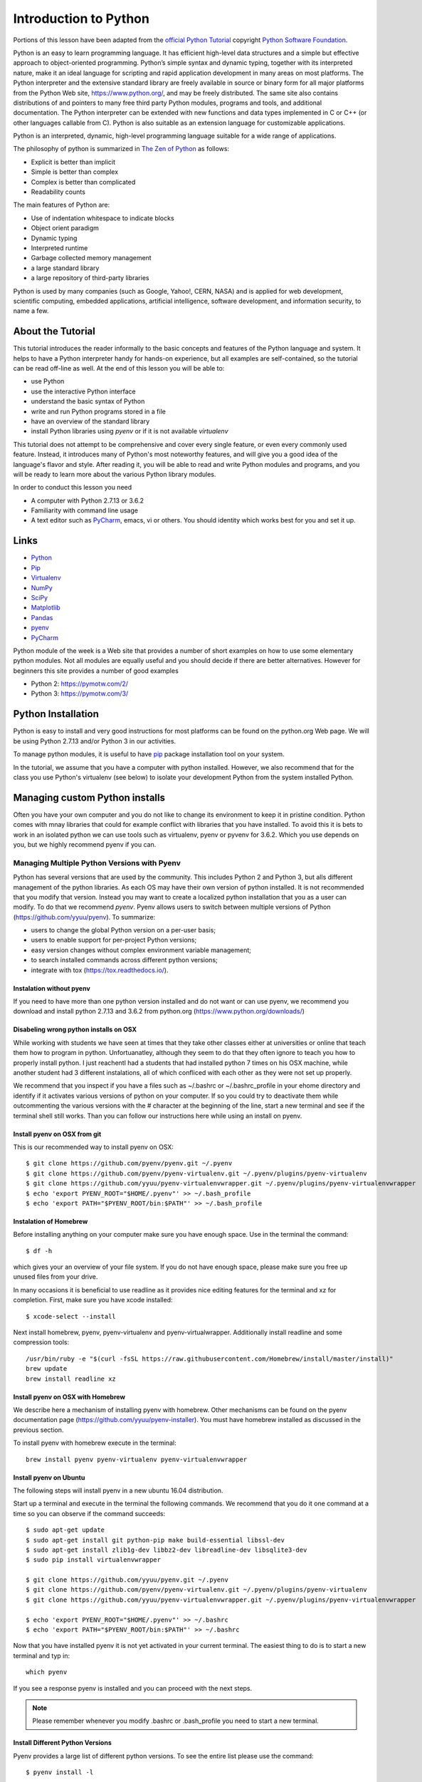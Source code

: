 
.. _python_intro:

Introduction to Python
======================


Portions of this lesson have been adapted from the `official Python
Tutorial`_ copyright `Python Software Foundation`_.

.. _official Python Tutorial: https://docs.python.org/2/tutorial/
.. _Python Software Foundation: http://www.python.org/

   
Python is an easy to learn programming language. It has efficient
high-level data structures and a simple but effective approach to
object-oriented programming. Python’s simple syntax and dynamic
typing, together with its interpreted nature, make it an ideal
language for scripting and rapid application development in many areas
on most platforms. The Python interpreter and the extensive standard
library are freely available in source or binary form for all major
platforms from the Python Web site, https://www.python.org/, and may
be freely distributed. The same site also contains distributions of
and pointers to many free third party Python modules, programs and
tools, and additional documentation. The Python interpreter can be
extended with new functions and data types implemented in C or C++ (or
other languages callable from C). Python is also suitable as an
extension language for customizable applications.

Python is an interpreted, dynamic, high-level programming language
suitable for a wide range of applications.


The philosophy of python is summarized in `The Zen of Python`_
as follows:

* Explicit is better than implicit
* Simple is better than complex
* Complex is better than complicated
* Readability counts

The main features of Python are:

* Use of indentation whitespace to indicate blocks
* Object orient paradigm
* Dynamic typing
* Interpreted runtime
* Garbage collected memory management
* a large standard library
* a large repository of third-party libraries

Python is used by many companies (such as Google, Yahoo!, CERN, NASA)
and is applied for web development, scientific computing, embedded
applications, artificial intelligence, software development, and
information security, to name a few.

About the Tutorial
------------------

This tutorial introduces the reader informally to the basic concepts
and features of the Python language and system. It helps to have a
Python interpreter handy for hands-on experience, but all examples are
self-contained, so the tutorial can be read off-line as well. At the
end of this lesson you will be able to:

- use Python
- use the interactive Python interface
- understand the basic syntax of Python
- write and run Python programs stored in a file
- have an overview of the standard library
- install Python libraries using `pyenv` or if it is not available `virtualenv`

This tutorial does not attempt to be comprehensive and cover every
single feature, or even every commonly used feature. Instead, it
introduces many of Python's most noteworthy features, and will give
you a good idea of the language's flavor and style. After reading it,
you will be able to read and write Python modules and programs, and
you will be ready to learn more about the various Python library
modules.

.. _The Zen of Python: https://www.python.org/dev/peps/pep-0020/

In order to conduct this lesson you need

* A computer with Python 2.7.13 or 3.6.2
* Familiarity with command line usage
* A text editor such as `PyCharm
  <https://www.jetbrains.com/pycharm/>`_, emacs, vi or others. You
  should identity which works best for you and set it up.

Links
-----

* `Python <https://www.python.org/>`_
* `Pip <https://pip.pypa.io/en/stable/>`_
* `Virtualenv <https://virtualenv.pypa.io/en/stable/>`_
* `NumPy <http://www.numpy.org/>`_
* `SciPy <https://scipy.org/>`_
* `Matplotlib <http://matplotlib.org/>`_
* `Pandas <http://pandas.pydata.org/>`_
* `pyenv <https://github.com/pyenv/pyenv>`_
* `PyCharm <https://github.com/pyenv/pyenv>`_

Python module of the week is a Web site that provides a number of
short examples on how to use some elementary python modules. Not all
modules are equally useful and you should decide if there are better
alternatives. However for beginners this site provides a number of
good examples

* Python 2: https://pymotw.com/2/
* Python 3: https://pymotw.com/3/



Python Installation
-------------------

Python is easy to install and very good instructions for most
platforms can be found on the python.org Web page. We will be using
Python 2.7.13 and/or Python 3 in our activities.

To manage python modules, it is useful to have `pip
<https://pypi.python.org/pypi/pip>`_ package installation tool on your
system.

In the tutorial, we assume that you have a computer with python
installed.  However, we also recommend that for the class you use
Python's virtualenv (see below) to isolate your development Python
from the system installed Python.


Managing custom Python installs
-------------------------------


Often you have your own computer and you do not like to change its
environment to keep it in pristine condition. Python comes with mnay
libraries that could for example conflict with libraries that you have
installed. To avoid this it is bets to work in an isolated python we
can use tools such as virtualenv, pyenv or pyvenv for 3.6.2. Which you
use depends on you, but we highly recommend pyenv if you can.

.. _section_pyenv:

Managing Multiple Python Versions with Pyenv
^^^^^^^^^^^^^^^^^^^^^^^^^^^^^^^^^^^^^^^^^^^^

Python has several versions that are used by the community. This
includes Python 2 and Python 3, but alls different management of the
python libraries. As each OS may have their own version of python
installed. It is not recommended that you modify that version. Instead
you may want to create a localized python installation that you as a
user can modify. To do that we recommend *pyenv*. Pyenv allows users
to switch between multiple versions of Python
(https://github.com/yyuu/pyenv). To summarize:

* users to  change the global Python version on a per-user basis;
* users to enable support for per-project Python versions;
* easy version changes without complex environment variable
  management;
* to search installed commands across different python versions;
* integrate with tox (https://tox.readthedocs.io/).

Instalation without pyenv
"""""""""""""""""""""""""
If you need to have more than one python version
installed and do not want or can use pyenv, we recommend you download and install python 2.7.13
and 3.6.2 from python.org (https://www.python.org/downloads/)

Disabeling wrong python installs on OSX
"""""""""""""""""""""""""""""""""""""""

While working with students we have seen at times that they take other
classes either at universities or online that teach them how to
program in python. Unfortuanatley, although they seem to do that they
often ignore to teach you how to properly install python. I just
reachentl had a students that had installed python 7 times on his OSX
machine, while another student had 3 different instalations, all of
which confliced with each other as they were not set up properly.

We recommend that you inspect if you have a files such as ~/.bashrc or
~/.bashrc_profile in your ehome directory and identify if it activates
various versions of python on your computer. If so you could try to
deactivate them while outcommenting the various versions with the #
character at the beginning of the line, start a new terminal and see
if the terminal shell still works. Than you can follow our
instructions here while using an install on pyenv.

Install pyenv on OSX from git 
""""""""""""""""""""""""""""""

This is our recommended way to install pyenv on OSX::

  $ git clone https://github.com/pyenv/pyenv.git ~/.pyenv
  $ git clone https://github.com/pyenv/pyenv-virtualenv.git ~/.pyenv/plugins/pyenv-virtualenv
  $ git clone https://github.com/yyuu/pyenv-virtualenvwrapper.git ~/.pyenv/plugins/pyenv-virtualenvwrapper
  $ echo 'export PYENV_ROOT="$HOME/.pyenv"' >> ~/.bash_profile
  $ echo 'export PATH="$PYENV_ROOT/bin:$PATH"' >> ~/.bash_profile


Instalation of Homebrew
"""""""""""""""""""""""

Before installing anything on your computer make sure you have enough
space. Use in the terminal the command::

  $ df -h

which gives your an overview of your file system. If you do not have
enough space, please make sure you free up unused files from your drive.

In many occasions it is beneficial to use readline as it provides nice
editing features for the terminal and xz for completion. First, make
sure you have xcode installed::
  
   $ xcode-select --install

Next install homebrew, pyenv, pyenv-virtualenv and
pyenv-virtualwrapper. Additionally install readline and
some compression tools::

   /usr/bin/ruby -e "$(curl -fsSL https://raw.githubusercontent.com/Homebrew/install/master/install)"
   brew update
   brew install readline xz

Install pyenv on OSX with Homebrew
""""""""""""""""""""""""""""""""""

We describe here a mechanism of installing pyenv with homebrew. Other
mechanisms can be found on the pyenv documentation page
(https://github.com/yyuu/pyenv-installer).
You must have homebrew installed as discussed in the previous section.

To install pyenv with homebrew execute in the terminal::

  brew install pyenv pyenv-virtualenv pyenv-virtualenvwrapper

   
Install pyenv on Ubuntu
"""""""""""""""""""""""

The following steps will install pyenv in a new ubuntu 16.04
distribution.

Start up a terminal and execute in the terminal the following
commands. We recommend that you do it one command at a time so you can
observe if the command succeeds::

   $ sudo apt-get update
   $ sudo apt-get install git python-pip make build-essential libssl-dev
   $ sudo apt-get install zlib1g-dev libbz2-dev libreadline-dev libsqlite3-dev
   $ sudo pip install virtualenvwrapper

   $ git clone https://github.com/yyuu/pyenv.git ~/.pyenv
   $ git clone https://github.com/pyenv/pyenv-virtualenv.git ~/.pyenv/plugins/pyenv-virtualenv   
   $ git clone https://github.com/yyuu/pyenv-virtualenvwrapper.git ~/.pyenv/plugins/pyenv-virtualenvwrapper

   $ echo 'export PYENV_ROOT="$HOME/.pyenv"' >> ~/.bashrc
   $ echo 'export PATH="$PYENV_ROOT/bin:$PATH"' >> ~/.bashrc

Now that you have installed pyenv it is not yet activated in your
current terminal. The easiest thing to do is to start a new terminal
and typ in::

  which pyenv

If you see a response pyenv is installed and you can proceed with the
next steps.

.. note:: Please remember whenever you modify .bashrc or
          .bash_profile you need to start a new terminal.
   
Install Different Python Versions
"""""""""""""""""""""""""""""""""

Pyenv provides a large list of different python versions. To see the
entire list please use the command::

   $ pyenv install -l

However, for us we only need to worry about python 2.7.13 and python
3.6.2 (once 3.6.2 becomes available we will use that).
You can now install different versions of python into your local
environment with the following commands::

   $ pyenv install 2.7.13
   $ pyenv install 3.6.2

You can set the global python default version with::

   $ pyenv global 2.7.13

Type the following to determine which version you activated::

   $ pyenv version

Type the following to determine which versions you have available::

   $ pyenv versions

Associate a specific environment name with a certain python version,
use the following commands::
  
   $ pyenv virtualenv 2.7.13 ENV2
   $ pyenv virtualenv 3.6.2 ENV3

In the example above, `ENV2` would represent python 2.7.13 while `ENV3`
would represent python 3.6.2. Often it is easier to type the alias rather 
than the explicit version.
   
Set up the Shell
""""""""""""""""

To make all work smoothly from your terminal, you can 
include the following in your .bashrc files::

   export PYENV_VIRTUALENV_DISABLE_PROMPT=1
   eval "$(pyenv init -)"
   eval "$(pyenv virtualenv-init -)"

   __pyenv_version_ps1() {
     local ret=$?;
     output=$(pyenv version-name)
     if [[ ! -z $output ]]; then
       echo -n "($output)"
     fi
     return $ret;
   }

   PS1="\$(__pyenv_version_ps1) ${PS1}"

We recommend that you do this towards the end of your file.   
   
Switching Environments
""""""""""""""""""""""

After setting up the different environments, switching between them is
now easy.  Simply use the following commands::

  
  (2.7.13) $ pyenv activate ENV2
  (ENV2) $ pyenv activate ENV3
  (ENV3) $ pyenv activate ENV2
  (ENV2) $ pyenv deactivate ENV2
  (2.7.13) $ 

To make it even easier, you can add the following lines to your
`.bash_profile` file::

  alias ENV2="pyenv activate ENV2"
  alias ENV3="pyenv activate ENV3"

If you start a new terminal, you can switch between the different
versions of python simply by typing::

  $ ENV2
  $ ENV3


Instalation without pyenv
-------------------------

If you need to have more than one python version installed and do not
want or can use pyenv, we recommend you download and install python
2.7.13 and 3.6.2 from python.org (https://www.python.org/downloads/)

Make sure pip is up to date
^^^^^^^^^^^^^^^^^^^^^^^^^^^

As you will want to install other packages, make sure pip is up to
date::

   pip install pip -U


pyenv  virtualenv anaconda3-4.3.1 ANA3
pyenv activate ANA3

Anaconda and Miniconda
----------------------

.. warning:: We do not recommend that you use anaconda or miniconda as it may
	     interfere with your default python interpreters and
	     setup.

Please note that beginners to pyton should always use anaconda or
miniconda only afterthey have installed pyenv and use it. For this
class neither anaconda nor miniconda is required. In fact we do not
recommend it. We keep this section as we know that other classes at IU
may use anaconda. We are not aware if these classes teach you the
right way to install it, with *pyenv*.


Miniconda
^^^^^^^^^

.. warning:: This section about miniconda is experimental and has not
             been tested. We are looking for contributors that help
             completing it. If you use anaconda or miniconda we
             recommend to manage it via pyenv.

To install mini conda you can use the following commands::

   $ mkdir ana
   $ cd ana
   $ pyenv install miniconda3-latest
   $ pyenv local miniconda3-latest
   $ pyenv activate miniconda3-latest
   $ conda create -n ana anaconda

To activate use::
  
   $ source activate ana

To deactivate use::

  $ source deactivate

To install cloudmesh cmd5 please use:: 

  $ pip install cloudmesh.cmd5
  $ pip install cloudmesh.sys

  
Anaconda
^^^^^^^^

.. warning:: This section about anaconda is experimental and has not
             been tested. We are looking for contributors that help
             completing it.


You can add anaconda to your pyenv with the following commands::

  pyenv install anaconda3-4.3.1

To switch more easily we recommend that you use the following in your
`.bash_profile` file::

  alias ANA="pyenv activate anaconda3-4.3.1"

Once you have done this you can easily switch to anaconda with the
command::

  $ ANA
  
Terminology in annaconda could lead to confusion. Thus we like to
point out that the version number of anaconda is unrelated to the
python version. Furthermore, anaconda uses the term root not for the
root user, but for the originating directory in which the anaconda
program is installed.

In case you like to build your own conda packages at a later time we
recommend that you install the `conda-build` package::

  $ conda install conda-build


When executing::

   pyenv versions

you will see after the install completed the anaconda versions installed::
   
   pyenv versions
   system
   2.7.13
   2.7.13/envs/ENV2
   3.6.2
   3.6.2/envs/ENV3
   ENV2 
   ENV3
   * anaconda3-4.3.1 (set by PYENV_VERSION environment variable)


Let us now create virtualenv for anaconda::

   $ pyenv virtualenv anaconda3-4.3.1 ANA

To activate it you can now use::

  $ pyenv ANA

However, anaconda may modify your .bashrc or .bash_profile files and ,
may result in incompatibilities with other python versions. For this
reason we recommend not to use it. If you find ways to get it to work
reliably with other versions, please let us know and we update this
tutorial.

To install cloudmesh cmd5 please use::

  $ pip install cloudmesh.cmd5
  $ pip install cloudmesh.sys
  
   
Exercise
"""""""""

Epyenv.1:
   Write installation instructions for an operating system of your choice
   and add to this documentation.

Epyenv.2:
   Replicate the steps above, so you can type in ENV2 and ENV3 in your
   terminals to switch between python 2 and 3.
   

   

.. _virtualenv_:

virtualenv
^^^^^^^^^^

environment while using virtualenv,. Documentation about it can be
found at::

* https://virtualenv.pypa.io

The installation is simple once you have pip installed. If it is not
installed you can say::

  $ easy_install pip

After that you can install the virtual env with::

  $ pip install virtualenv

To setup an isolated environment for example in the directory ~/ENV
please use::

  $ virtualenv ~/ENV

To activate it you can use the command::

  $ source ~/ENV/bin/activate

you can put this command in your `.bashrc` or `.bash_profile` files so you
do not forget to activate it. :ref:`Instructions for this can be
found in our lesson on Linux <bashrc>`.

Interactive Python
------------------

Python can be used interactively.  Start by entering the interactive
loop by executing the command::

  $ python

You should see something like the following::

  Python 2.7.13 (default, Nov 19 2016, 06:48:10)
  [GCC 5.4.0 20160609] on linux2
  Type "help", "copyright", "credits" or "license" for more information.
  >>>
  
The `>>>` is the prompt for the interpreter. This is similar to the
shell interpreter you have been using.

.. tip::

   Often we show the prompt when illustrating an example. This is to
   provide some context for what we are doing. If you are following
   along you will not need to type in the prompt.

This interactive prompt does the following:

- *read* your input commands
- *evaluate* your command
- *print* the result of evaluation
- *loop* back to the beginning.

This is why you may see the interactive loop referred to as a
**REPL**: **R**\ead-**E**\valuate-**P**\rint-**L**\oop.

Python 3 Features in Python 2
-----------------------------

As mentioned earlier, we assume you will use Python 2.7.X because
there are still some libraries that haven't been ported to
Python 3. However, there are some features of Python 3 we can and want
to use in Python 2.7. Before we do anything else, we need to make
these features available to any subsequent code we write::

  >>> from __future__ import print_function, division

.. note::

   The first of these imports allows us to use the `print` function
   to output text to the screen, instead of the `print` statement,
   which Python 2 uses. This is simply a `design decision
   <https://www.python.org/dev/peps/pep-3105/>`_ that better reflects
   Python's underlying philosophy.

.. note::

   The second of these imports makes sure that the `division operator
   <https://www.python.org/dev/peps/pep-0238/>`_ behaves in a way a
   newcomer to the language might find more intruitive. In Python 2,
   division `/` is *floor division* when the arguments are integers,
   meaning that `5 / 2 == 2`, for example. In Python 3, division
   `/` is *true division*, thus `5 / 2 == 2.5`.

Statements and Strings
----------------------

Let us explore the syntax of Python.  Type into the interactive loop
and press Enter::

  >>> print("Hello world from Python!")
  Hello world from Python!

What happened: the `print` function was given a **string** to
process. A string is a sequence of characters.  A **character** can be
a alphabetic (A through Z, lower and upper case), numeric (any of the
digits), white space (spaces, tabs, newlines, etc), syntactic
directives (comma, colon, quotation, exclamation, etc), and so forth.
A string is just a sequence of the character and typically indicated
by surrounding the characters in double quotes.

.. tip::

   Standard output is discussed in the
   :doc:`../../lesson/linux/shell` lesson.

So, what happened when you pressed Enter?  The interactive Python
program read the line `print "Hello world from Python!"`, split it into
the `print` statement and the `"Hello world from Python!"` string, and
then executed the line, showing you the output.

Variables
---------

You can store data into a **variable** to access it later.
For instance, instead of:

.. code:: python

   >>> print('Hello world from Python!')

which is a lot to type if you need to do it multiple times, you can
store the string in a variable for convenient access:

.. code:: python

   >>> hello = 'Hello world from Python!'
   >>> print(hello)
   Hello world from Python!


Data Types
----------

Booleans
^^^^^^^^

A **boolean** is a value that indicates *truthness* of something.
You can think of it as a toggle: either "on" or "off", "one" or
"zero", "true" or "false".  In fact, the only possible values of the
**boolean** (or `bool`) type in Python are:

- `True`
- `False`

You can combine booleans with **boolean operators**:

- `and`
- `or`

.. code:: python

   >>> print(True and True)
   True
   >>> print(True and False)
   False
   >>> print(False and False)
   False
   >>> print(True or True)
   True
   >>> print(True or False)
   True
   >>> print(False or False)
   False

Numbers
^^^^^^^

The interactive interpreter can also be used as a calculator.
For instance, say we wanted to compute a multiple of 21:

.. code:: python

   >>> print(21 * 2)
   42

We saw here the `print` statement again. We passed in the result of
the operation `21 * 2`.  An **integer** (or **int**) in Python is a
numeric value without a fractional component (those are called
**floating point** numbers, or **float** for short).

The mathematical operators compute the related mathematical operation
to the provided numbers.  Some operators are:

- `*` --- multiplication
- `/` --- division
- `+` --- addition
- `-` --- subtraction
- `**` --- exponent

Exponentiation is read as `x**y` is `x` to the `y`\th power:

.. math::

   x^y

You can combine **float**\s and **int**\s:

.. code:: python

   >>> print(3.14 * 42 / 11 + 4 - 2)
   13.9890909091
   >>> print(2**3)
   8

Note that **operator precedence** is important.  Using parenthesis to
indicate affect the order of operations gives a difference results, as
expected:

.. code:: python

   >>> print(3.14 * (42 / 11) + 4 - 2)
   11.42
   >>> print(1 + 2 * 3 - 4 / 5.0)
   6.2
   >>> print( (1 + 2) * (3 - 4) / 5.0 )
   -0.6

REPL (Read Eval Print Loop)
----------------------------

We have so far seen a few examples of types: **string**\s, **bool**\s,
**int**\s, and **float**\s.  A **type** indicates that values of that
type support a certain set of operations. For instance, how would you
exponentiate a string? If you ask the interpreter, this results in an
error:

.. code:: python

   >>> "hello"**3
   Traceback (most recent call last):
     File "<stdin>", line 1, in <module>
   TypeError: unsupported operand type(s) for ** or pow(): 'str' and 'int'

There are many different types beyond what we have seen so far, such
as **dictionaries**\s, **list**\s, **set**\s. One handy way of using
the interactive python is to get the type of a value using `type()`:

.. code:: python

   >>> type(42)
   <type 'int'>
   >>> type(hello)
   <type 'str'>
   >>> type(3.14)
   <type 'float'>

You can also ask for help about something using `help()`:

.. code:: python

   >>> help(int)
   >>> help(list)
   >>> help(str)

.. tip::

   Using `help()` opens up a pager. To navigate you can use the
   spacebar to go down a page `w` to go up a page, the arrow keys to
   go up/down line-by-line, or `q` to exit.

Control Statements
------------------

Comparision
^^^^^^^^^^^

Computer programs do not only execute instructions. Occasionally, a
choice needs to be made. Such as a choice is based on a
condition. Python has several conditional operators:


.. code:: python

    >   greater than
    <   smaller than
    ==  equals
    !=  is not

Conditions are always combined with variables. A program can make a
choice using the if keyword. For example:

.. code:: python

    >>> x = int(input("Guess x:"))
    >>> if x == 4:
    ...    print('You guessed correctly!')
    ...    <ENTER>

In this example, *You guessed correctly!* will only be printed if the
variable `x` equals to four (see table above). Python can also
execute multiple conditions using the `elif` and `else` keywords.

.. code:: python

    >>> x = int(input("Guess x:"))
    >>> if x == 4:
    ...     print('You guessed correctly!')
    ... elif abs(4 - x) == 1:
    ...     print('Wrong guess, but you are close!')
    ... else:
    ...     print('Wrong guess')
    ... <ENTER>

Iteration
^^^^^^^^^

To repeat code, the `for` keyword can be used. For example, to
display the numbers from 1 to 10, we could write something like this:

.. code:: python

    >>> for i in range(1, 11):
    ...    print('Hello!')

The second argument to `range`, *11*, is not inclusive, meaning that
the loop will only get to *10* before it finishes.  Python itself
starts counting from 0, so this code will also work:

.. code:: python

    >>> for i in range(0, 10):
    ...    print(i + 1)

In fact, the `range` function defaults to starting value of *0*, so the above is equivalent to:

.. code:: python

    >>> for i in range(10):
    ...	   print(i + 1)
	   
We can also nest loops inside each other:

.. code:: python

   >>> for i in range(0,10):
   ...     for j in range(0,10):
   ...         print(i,' ',j)
   ... <ENTER>

In this case we have two nested loops. The code will iterate over
the entire coordinate range (0,0) to (9,9)

Datatypes
---------

Lists
^^^^^

see: https://www.tutorialspoint.com/python/python_lists.htm

Lists in Python are ordered sequences of elements, where each element
can be accessed using a 0-based index.

To define a list, you simply list its elements between square brackest
`[]`:

.. code:: python

  >>> >>> names = ['Albert', 'Jane', 'Liz', 'John', 'Abby']
  >>> names[0] # access the first element of the list
  'Albert'
  >>> names[2] # access the third element of the list
  'Liz'

You can also use a negative index if you want to start counting
elements from the end of the list. Thus, the last element has index
*-1*, the second before last element has index *-2* and so on:

.. code:: python

  >>> names[-1] # access the last element of the list
  'Abby'
  >>> names[-2] # access the second last element of the list
  'John'

Python also allows you to take whole slices of the list by specifing a
beginning and end of the slice separated by a colon `:`:

.. code:: python

  >>> names[1:-1] # the middle elements, excluding first and last
  ['Jane', 'Liz', 'John']

As you can see from the example above, the starting index in the slice
is inclusive and the ending one, exclusive.

Python provides a variety of methods for manipulating the members of a
list.

You can add elements with `append`:

.. code:: python

  >>> names.append('Liz')
  >>> names
  ['Albert', 'Jane', 'Liz', 'John', 'Abby', 'Liz']

As you can see, the elements in a list need not be unique.

Merge two lists with `extend`:

.. code:: python

  >>> names.extend(['Lindsay', 'Connor'])
  >>> names
  ['Albert', 'Jane', 'Liz', 'John', 'Abby', 'Liz', 'Lindsay', 'Connor']

Find the index of the first occurrence of an element with `index`:

.. code:: python

  >>> names.index('Liz')
  2

Remove elements by value with `remove`:

.. code:: python

  >>> names.remove('Abby')
  >>> names
  ['Albert', 'Jane', 'Liz', 'John', 'Liz', 'Lindsay', 'Connor']

Remove elements by index with `pop`:

.. code:: python

  >>> names.pop(1)
  'Jane'
  >>> names
  ['Albert', 'Liz', 'John', 'Liz', 'Lindsay', 'Connor']

Notice that `pop` returns the element being removed, while
`remove` does not.

If you are familiar with stacks from other programming languages, you
can use `insert` and `pop`:

.. code:: python

  >>> names.insert(0, 'Lincoln')
  >>> names
  ['Lincoln', 'Albert', 'Liz', 'John', 'Liz', 'Lindsay', 'Connor']
  >>> names.pop()
  'Connor'
  >>> names
  ['Lincoln', 'Albert', 'Liz', 'John', 'Liz', 'Lindsay']

The Python documentation contains a `full list of list operations <>`_.

To go back to the `range` function you used earlier, it simply
creates a list of numbers:

.. code:: python

  >>> range(10)
  [0, 1, 2, 3, 4, 5, 6, 7, 8, 9]
  >>> range(2, 10, 2)
  [2, 4, 6, 8]
    
Sets
^^^^

Python lists can contain duplicates as you saw above:

.. code:: python

  >>> names = ['Albert', 'Jane', 'Liz', 'John', 'Abby', 'Liz']

When we don't want this to be the case, we can use a `set
<https://docs.python.org/2/library/stdtypes.html#set>`_:

.. code:: python

  >>> unique_names = set(names)
  >>> unique_names
  set(['Lincoln', 'John', 'Albert', 'Liz', 'Lindsay'])

Keep in mind that the *set* is an unordered collection of objects,
thus we can not access them by index:

.. code:: python

  >>> unique_names[0]
  Traceback (most recent call last):
    File "<stdin>", line 1, in <module>
    TypeError: 'set' object does not support indexing

However, we can convert a set to a list easily:

>>> unique_names = list(unique_names)
>>> unique_names
['Lincoln', 'John', 'Albert', 'Liz', 'Lindsay']
>>> unique_names[0]
'Lincoln'

Notice that in this case, the order of elements in the new list
matches the order in which the elements were displayed when we create
the set (we had `set(['Lincoln', 'John', 'Albert', 'Liz',
'Lindsay'])` and now we have `['Lincoln', 'John', 'Albert', 'Liz',
'Lindsay']`). You should not assume this is the case in general. That
is, don't make any assumptions about the order of elements in a set
when it is converted to any type of sequential data structure.

You can change a set's contents using the `add`, `remove` and
`update` methods which correspond to the `append`, `remove` and
`extend` methods in a list. In addition to these, *set* objects
support the operations you may be familiar with from mathematical
sets: *union*, *intersection*, *difference*, as well as operations to
check containment. You can read about this in the `Python
documentation for sets
<https://docs.python.org/2/library/stdtypes.html#set>`_.

Removal and Testing for Membership in Sets
^^^^^^^^^^^^^^^^^^^^^^^^^^^^^^^^^^^^^^^^^^

One important advantage of a *set* over a *list* is that **access to
elements is fast**. If you are familiar with different data structures
from a Computer Science class, the Python list is implemented by an
array, while the set is implemented by a hash table.

We will demonstrate this with an example. Let's say we have a list and
a set of the same number of elements (approximately 100 thousand):

.. code:: python

  >>> import sys, random, timeit
  >>> nums_set = set([random.randint(0, sys.maxint) for _ in range(10**5)])
  >>> nums_list = list(nums_set)
  >>> len(nums_set)
  100000

We will use the `timeit
<https://docs.python.org/2/library/timeit.html>`_ Python module to
time 100 operations that test for the existence of a member in either
the list or set:

.. code:: python

  >>> timeit.timeit('random.randint(0, sys.maxint) in nums', setup='import random; nums=%s' % str(nums_set), number=100)
  0.0004038810729980469
  >>> timeit.timeit('random.randint(0, sys.maxint) in nums', setup='import random; nums=%s' % str(nums_list), number=100)
  0.3980541229248047

The exact duration of the operations on your system will be different,
but the take away will be the same: searching for an element in a set
is orders of magnitude faster than in a list. This is important to
keep in mind when you work with large amounts of data.

Dictionaries
^^^^^^^^^^^^

One of the very important data structures in python is a dictionary
also referred to as *dict*.

A dictionary represents a key value store:

.. code:: python
	  
  >>> person = {'Name': 'Albert', 'Age': 100, 'Class': 'Scientist'}
  >>> print("person['Name']: ", person['Name'])
  person['Name']:  Albert
  >>> print("person['Age']: ", person['Age'])
  person['Age']:  100

You can delete elements with the following commands:

.. code:: python

  >>> del person['Name'] # remove entry with key 'Name'
  >>> person
  {'Age': 100, 'Class': 'Scientist'}
  >>> person.clear()     # remove all entries in dict
  >>> person
  {}
  >>> del person         # delete entire dictionary
  >>> person
  Traceback (most recent call last):
    File "<stdin>", line 1, in <module>
    NameError: name 'person' is not defined

You can iterate over a dict:

.. code:: python

  >>> person = {'Name': 'Albert', 'Age': 100, 'Class': 'Scientist'}
  >>> for item in person:
  ...   print(item, person[item])
  ...   <ENTER>
  Age 100
  Name Albert
  Class Scientist

Dictionary Keys and Values
^^^^^^^^^^^^^^^^^^^^^^^^^^

You can retrieve both the keys and values of a dictionary using the
`keys()` and `values()` methods of the dictionary, respectively:

.. code:: python
     
  >>> person.keys()
  ['Age', 'Name', 'Class']
  >>> person.values()
  [100, 'Albert', 'Scientist']

Both methods return lists. Notice, however, that the order in which
the elements appear in the returned lists (`Age`, `Name`,
`Class`) is different from the order in which we listed the elements
when we declared the dictionary initially (`Name`, `Age`,
`Class`). It is important to keep this in mind: **you can't make any
assumptions about the order in which the elements of a dictionary will
be returned by the `keys()` and `values()` methods**.

However, you can assume that if you call `keys()` and `values()`
in sequence, the order of elements will at least correspond in both
methods. In the above example `Age` corresponds to `100`, `Name`
to `'Albert`, and `Class` to `Scientist`, and you will observe
the same correspondence in general as long as **`keys()` and
`values()` are called one right after the other**.

Counting with Dictionaries
^^^^^^^^^^^^^^^^^^^^^^^^^^

One application of dictionaries that frequently comes up is counting
the elements in a sequence. For example, say we have a sequence of
coin flips:

.. code:: python
	  
  >>> import random
  >>> die_rolls = [random.choice(['heads', 'tails']) for _ in range(10)]
  >>> die_rolls
  ['heads', 'tails', 'heads', 'tails', 'heads', 'heads', 'tails', 'heads', 'heads', 'heads']

The actual list `die_rolls` will likely be different when you
execute this on your computer since the outcomes of the die rolls are
random.

To compute the probabilities of heads and tails, we could count how
many heads and tails we have in the list:

.. code:: python
	  
  >>> counts = {'heads': 0, 'tails': 0}
  >>> for outcome in coin_flips:
  ...   assert outcome in counts
  ...   counts[outcome] += 1
  ...   <ENTER>
  >>> print('Probability of heads: %.2f' % (counts['heads'] / len(coin_flips)))
  Probability of heads: 0.70
  >>> print('Probability of tails: %.2f' % (counts['tails'] / sum(counts.values())))
  Probability of tails: 0.30

In addition to how we use the dictionary `counts` to count the
elements of `coin_flips`, notice a couple things about this example:

#. We used the `assert outcome in counts` statement. The `assert`
   statement in Python allows you to easily insert debugging
   statements in your code to help you discover errors more
   quickly. `assert` statements are executed whenever the internal
   Python `__debug__` variable is set to `True`, which is always
   the case unless you start Python with the `-O` option which
   allows you to run *optimized* Python.

#. When we computed the probability of tails, we used the built-in
   `sum` function, which allowed us to quickly find the total number
   of coin flips. `sum` is one of many built-in function you can
   `read about here
   <https://docs.python.org/2/library/functions.html>`_.


Functions
---------

You can reuse code by putting it inside a function that you can call
in other parts of your programs. Functions are also a good way of
grouping code that logically belongs together in one coherent whole. A
function has a unique name in the program. Once you call a function, it
will execute its body which consists of one or more lines of code:

.. code:: python

    def check_triangle(a, b, c):
	return \
		a < b + c and a > abs(b - c) and \
		b < a + c and b > abs(a - c) and \
		c < a + b and c > abs(a - b)

    print(check_triangle(4, 5, 6))

The `def` keyword tells Python we are defining a function. As part
of the definition, we have the function name, `check_triangle`, and
the parameters of the function -- variables that will be populated
when the function is called.

We call the function with arguments `4`, `5` and `6`, which are
passed in order into the parameters `a`, `b` and `c`.  A
function can be called several times with varying parameters. There is
no limit to the number of function calls.

It is also possible to store the output of a function in a variable,
so it can be reused.

.. code:: python

   def check_triangle(a, b, c):
	return \
		a < b + c and a > abs(b - c) and \
		b < a + c and b > abs(a - c) and \
		c < a + b and c > abs(a - b)

   result = check_triangle(4, 5, 6)
   print(result)

.. _doc_python_intro_sec_classes:

Classes
-------

A class is an encapsulation of data and the processes that work on
them. The data is represented in member variables, and the processes
are defined in the methods of the class (methods are functions inside
the class). For example, let's see how to define a `Triangle` class:

.. code:: python

   class Triangle(object):

	def __init__(self, length, width, height, angle1, angle2, angle3):
		if not self._sides_ok(length, width, height):
			print('The sides of the triangle are invalid.')
		elif not self._angles_ok(angle1, angle2, angle3):
			print('The angles of the triangle are invalid.')

		self._length = length
		self._width = width
		self._height = height

		self._angle1 = angle1
		self._angle2 = angle2
		self._angle3 = angle3
		
	def _sides_ok(self, a, b, c):
		return \
			a < b + c and a > abs(b - c) and \
			b < a + c and b > abs(a - c) and \
			c < a + b and c > abs(a - b)

	def _angles_ok(self, a, b, c):
		return a + b + c == 180

   triangle = Triangle(4, 5, 6, 35, 65, 80)

Python has full Aobject-oriented programming (OOP) capabilities,
however we can not cover all of them in a quick tutorial, so please
refer to the `Python docs on classes and OOP
<https://docs.python.org/2.7/tutorial/classes.html>`_.

Database Access
---------------

see: https://www.tutorialspoint.com/python/python_database_access.htm

Modules
-------

Make sure you are no longer in the interactive interpreter.
If you are you can type `quit()` and press Enter to exit.

You can save your programs to files which the interpreter can then
execute.  This has the benefit of allowing you to track changes made
to your programs and sharing them with other people.

Start by opening a new file `hello.py` in the Python editor of your
choice. If you don't have a preferred editor, we recommend `PyCharm
<https://www.jetbrains.com/pycharm/>`_.

Now write this simple program and save it:

.. code:: python

  from __future__ import print_statement, division
  print("Hello world!")

As a check, make sure the file contains the expected contents on the
command line::

  $ cat hello.py
  from __future__ import print_statement, division
  print("Hello world!")

To execute your program pass the file as a parameter to the `python`
command::

  $ python hello.py
  Hello world!

Files in which Python code is stored are called **module**\s. You can
execute a Python module form the command line like you just did, or
you can import it in other Python code using the `import` statement.

Let's write a more involved Python program that will receive as input
the lengths of the three sides of a triangle, and will output whether
they define a valid triangle. A triangle is valid if the length of
each side is less than the sum of the lengths of the other two sides
and greater than the difference of the lengths of the other two sides.::

  """Usage: check_triangle.py [-h] LENGTH WIDTH HEIGHT

  Check if a triangle is valid.

  Arguments:
    LENGTH     The length of the triangle.
    WIDTH      The width of the traingle.
    HEIGHT     The height of the triangle.

  Options:
  -h --help
  """
  from __future__ import print_function, division
  from docopt import docopt

  if __name__ == '__main__':
	args = docopt(__doc__)
	a, b, c = int(args['LENGTH']), int(args['WIDTH']), int(args['HEIGHT'])
	valid_triangle = \
		a < b + c and a > abs(b - c) and \
		b < a + c and b > abs(a - c) and \
		c < a + b and c > abs(a - b)
	print('Triangle with sides %d, %d and %d is valid: %r' % (
		a, b, c, valid_triangle
	))

Assuming we save the program in a file called `check_triangle.py`,
we can run it like so::

  $ python check_triangle.py 4 5 6
  Triangle with sides 4, 5 and 6 is valid: True

Let break this down a bit.

#. We are importing the `print_function` and `division` modules
   from Python 3 like we did earlier in this tutorial. It's a good
   idea to always include these in your programs.
#. We've defined a boolean expression that tells us if the sides that
   were input define a valid triangle. The result of the expression is
   stored in the `valid_triangle` variable.  inside are true, and
   `False` otherwise.
#. We've used the backslash symbol `\` to format are code
   nicely. The backslash simply indicates that the current line is
   being continued on the next line.
#. When we run the program, we do the check `if __name__ ==
   '__main__'`. `__name__` is an internal Python variable that
   allows us to tell whether the current file is being run from the
   command line (value `__name__`), or is being imported by a module
   (the value will be the name of the module). Thus, with this
   statement we're just making sure the program is being run by the
   command line.
#. We are using the `docopt` module to handle command line
   arguments. The advantage of using this module is that it generates
   a usage help statement for the program and enforces command line
   arguments automatically. All of this is done by parsing the
   docstring at the top of the file.
#. In the `print` function, we are using `Python's string formatting
   capabilities
   <https://docs.python.org/2/library/string.html#format-string-syntax>`_
   to insert values into the string we are displaying.

Installing Libraries
--------------------

Often you may need functionality that is not present in Python's
standard library.  In this case you have two option:

- implement the features yourself
- use a third-party library that has the desired features.

Often you can find a previous implementation of what you need.
Since this is a common situation, there is a service supporting it:
the `Python Package Index`_ (or PyPi for short).


Our task here is to install the `autopep8`_ tool from PyPi.  This will
allow us to illustrate the use if virtual environments using the
`pyenv` or `virtualenv` command, and installing and uninstalling
PyPi packages using `pip`.

Using pip to Install Packages
-----------------------------

Let's now look at another important tool for Python development: the
Python Package Index, or PyPI for short.  PyPI provides a large set of
third-party python packages.  If you want to do something in python,
first check pypi, as odd are someone already ran into the problem and
created a package solving it.

In order to install package from PyPI, use the `pip` command.
We can search for PyPI for packages::

  $ pip search --trusted-host pypi.python.org autopep8 pylint

It appears that the top two results are what we want so install them::

  $ pip install --trusted-host pypi.python.org autopep8 pylint

This will cause `pip` to download the packages from PyPI, extract
them, check their dependencies and install those as needed, then
install the requested packages.

.. note:: You can skip '--trusted-host pypi.python.org' option if you have
          patched urllib3 on Python 2.7.9.


GUI
---

GUIZero
^^^^^^^

Install guizero with the following command:

::

    sudo pip3 install guizero

For a comprehensive tutorial on guizero, `click
here <https://lawsie.github.io/guizero/howto/>`__.

Kivy
^^^^

You can install Kivy on OSX as followes::

    brew install pkg-config sdl2 sdl2_image sdl2_ttf sdl2_mixer gstreamer
    pip install -U Cython
    pip install kivy
    pip install pygame

A hello world program for kivy is included in the cloudmesh.robot
repository. Which you can fine here

* https://github.com/cloudmesh/cloudmesh.robot/tree/master/projects/kivy

To run the program, please download it or execute it in
cloudmesh.robot as follows::

    cd cloudmesh.robot/projects/kivy
    python swim.py

To create stand alone packages with kivy, please see::

-  https://kivy.org/docs/guide/packaging-osx.html


          
.. _Virtual_Environments:

Formatting and Checking Python Code
-----------------------------------


First, get the bad code::

  $ wget --no-check-certificate http://git.io/pXqb -O bad_code_example.py

Examine the code::

  $ emacs bad_code_example.py

As you can see, this is very dense and hard to read.  Cleaning it up
by hand would be a time-consuming and error-prone process.  Luckily,
this is a common problem so there exist a couple packages to help in
this situation.

Using autopep8
--------------

We can now run the bad code through autopep8 to fix formatting
problems::

  $ autopep8 bad_code_example.py >code_example_autopep8.py

Let us look at the result.  This is considerably better than before.
It is easy to tell what the example1 and example2 functions are doing.

It is a good idea to develop a habit of using `autopep8` in your
python-development workflow.  For instance: use `autopep8` to check
a file, and if it passes, make any changes in place using the `-i`
flag::

  $ autopep8 file.py    # check output to see of passes
  $ autopep8 -i file.py # update in place

.. _Python Package Index: https://pypi.python.org/pypi

If you use pyCharm you have the ability to use a similar function
while p;ressing on `Inspect Code`. 

Further Learning
----------------

There is much more to python than what we have covered here:

- conditional expression (`if`, `if...then`,`if..elif..then`)
- function definition(`def`)
- class definition (`class`)
- function positional arguments and keyword arguments
- lambda expression
- iterators
- generators
- loops
- docopts
- humanize

Writing Python 3 Compatible Code
--------------------------------

To write python 2 and 3 compatib;e code we recommend that you take a
look at: http://python-future.org/compatible_idioms.html

Using Python on FutureSystems
-----------------------------

.. warning:: This is only important if you use Futuresystems resources.

In order to use Python you must log into your FutureSystems account.
Then at the shell prompt execute the following command::

  $ module load python

This will make the `python` and `virtualenv` commands available to
you.


.. tip::

   The details of what the `module load` command does are described
   in the future lesson :doc:`modules`.
   

Ecosystem
---------


pypi
^^^^

Link: `pypi <https://pypi.python.org/pypi>`_

The Python Package Index is a large repository of software for the
Python programming language containing a large number of packages
[link]. The nice think about pipy is that many packages can be
installed with the program 'pip'.

To do so you have to locate the <package_name> for example with the
search function in pypi and say on the commandline::

    pip install <package_name>

where pagage_name is the string name of the package. an example would
be the package called cloudmesh_client which you can install with::

   pip install cloudmesh_client

If all goes well the package will be installed.

Alternative Installations
^^^^^^^^^^^^^^^^^^^^^^^^^

The basic installation of python is provided by python.org. However
others claim to have alternative environments that allow you to
install python. This includes

* `Canopy <https://store.enthought.com/downloads/#default>`_
* `Anaconda <https://www.continuum.io/downloads>`_
* `IronPython <http://ironpython.net/>`_

Typically they include not only the python compiler but also several
useful packages. It is fine to use such environments for the class,
but it should be noted that in both cases not every python library may
be available for install in the given environment. For example if you
need to use cloudmesh client, it may not be available as conda or
Canopy package. This is also the case for many other cloud related and
useful python libraries. Hence, we do recommend that if you are new to
python to use the distribution form python.org, and use pip and
virtualenv.

Additionally some python version have platform specific libraries or
dependencies. For example coca libraries, .NET or other frameworks are
examples. For the assignments and the projects such platform dependent
libraries are not to be used.

If however you can write a platform independent code that works on
Linux, OSX and Windows while using the python.org version but develop
it with any of the other tools that is just fine. However it is up to
you to guarantee that this independence is maintained and
implemented. You do have to write requirements.txt files that will
install the necessary python libraries in a platform independent
fashion. The homework assignment PRG1 has even a requirement to do so.

In order to provide platform independence we have given in the class a
"minimal" python version that we have tested with hundreds of
students: python.org. If you use any other version, that is your
decision. Additionally some students not only use python.org but have
used iPython which is fine too. However this class is not only about
python, but also about how to have your code run on any platform. The
homework is designed so that you can identify a setup that works for
you.

However we have concerns if you for example wanted to use chameleon
cloud which we require you to access with cloudmesh. cloudmesh is not
available as conda, canopy, or other framework package. Cloudmesh
client is available form pypi which is standard and should be
supported by the frameworks. We have not tested cloudmesh on any other
python version then python.org which is the open source community
standard. None of the other versions are standard.

In fact we had students over the summer using canopy on their machines
and they got confused as they now had multiple python versions and did
not know how to switch between them and activate the correct
version. Certainly if you know how to do that, than feel free to use
canopy, and if you want to use canopy all this is up to you. However
the homework and project requires you to make your program portable to
python.org. If you know how to do that even if you use canopy,
anaconda, or any other python version that is fine. Graders will test
your programs on a python.org installation and not canpoy, anaconda,
ironpython while using virtualenv. It is obvious why. If you do not
know that answer you may want to think about that every time they test
a program they need to do a new virtualenv and run vanilla python in
it. If we were to run two instals in the same system, this will not
work as we do not know if one student will cause a side effect for
another. Thus we as instructors do not just have to look at your code
but code of hundreds of students with different setups. This is a non
scalable solution as every time we test out code from a student we
would have to wipe out the OS, install it new, install an new version
of whatever python you have elected, become familiar with that version
and so on and on. This is the reason why the open source community is
using python.org. We follow best practices. Using other versions is
not a community best practice, but may work for an individual.

We have however in regards to using other python version additional
bonus projects such as

* deploy run and document cloudmesh on ironpython
* deploy run and document cloudmesh on anaconde, develop script to
  generate a conda packge form github
* deploy run and document cloudmesh on canopy, develop script to
  generate a conda packge form github
* deploy run and document cloudmesh on ironpython
* other documentation that would be useful

.. _python-resources:

.. _autoenv_:

Autoenv: Directory-based Environments
^^^^^^^^^^^^^^^^^^^^^^^^^^^^^^^^^^^^^

.. warning:: We do not recommend that you use autoenv. Instead we
	     recommend that you use `pyenv`.

Link: `Autoenv <https://pypi.python.org/pypi/autoenv/0.2.0>`
	     
If a directory contains a `.env` file, it will automatically be executed
when you `cd` into it. It's easy to use and install.

This is useful for 

* auto-activating virtualenvs
* project-specific environment variables


To use it add the ENV you created with virtualenv into `.env` file
within your project directory::

   $ echo "source ~/ENV/bin/activate" > yourproject/.env
   $ echo "echo 'whoa'" > yourproject/.env
   $ cd project
   whoa


To install it on Mac OS X use Homebrew::

   $ brew install autoenv
   $ echo "source $(brew --prefix autoenv)/activate.sh" >> ~/.bash_profile


To install it using pip use::

   $ pip install autoenv
   $ echo "source `which activate.sh`" >> ~/.bashrc


To install it using git use::

   $ git clone git://github.com/kennethreitz/autoenv.git ~/.autoenv
   $ echo 'source ~/.autoenv/activate.sh' >> ~/.bashrc


Before sourcing activate.sh, you can set the following variables:

* `AUTOENV_AUTH_FILE`: Authorized env files, defaults to `~/.autoenv_authorized`
* `AUTOENV_ENV_FILENAME`: Name of the `.env` file, defaults to `.env`
* `AUTOENV_LOWER_FIRST`: Set this variable to flip the order of `.env` files executed


Autoenv overrides `cd`. If you already do this, invoke
`autoenv_init` within your custom `cd` after sourcing
`activate.sh`.

Autoenv can be disabled via `unset cd` if you experience I/O issues
   with certain file systems, particularly those that are FUSE-based
   (such as `smbnetfs`).


Resources
---------

If you are unfamiliar with programming in Python, we also refer you
to some of the numerous online resources. You may wish to start with
`Learn Python`_ or the book `Learn Python the Hard Way`_. Other
options include `Tutorials Point`_ or `Code Academy`_, and the Python wiki page
contains a long list of `references for learning`_ as well.
Additional resources include:

* https://virtualenvwrapper.readthedocs.io
* https://github.com/yyuu/pyenv
* https://amaral.northwestern.edu/resources/guides/pyenv-tutorial
* https://godjango.com/96-django-and-python-3-how-to-setup-pyenv-for-multiple-pythons/
* https://www.accelebrate.com/blog/the-many-faces-of-python-and-how-to-manage-them/
* http://ivory.idyll.org/articles/advanced-swc/
* http://python.net/~goodger/projects/pycon/2007/idiomatic/handout.html
* http://www.youtube.com/watch?v=0vJJlVBVTFg
* http://www.korokithakis.net/tutorials/python/
* http://www.afterhoursprogramming.com/tutorial/Python/Introduction/
* http://www.greenteapress.com/thinkpython/thinkCSpy.pdf


A very long list of useful information are also available from

* https://github.com/vinta/awesome-python
* https://github.com/rasbt/python_reference

This list may be useful as it also contains links to data
visualization and manipulation libraries, and AI tools and libraries.
Please note that for this class you can reuse such libraries if not
otherwise stated.

.. _Code Academy: http://www.codecademy.com/en/tracks/python
.. _Python documentation site: https://docs.python.org/2.7/
.. _list of introductory books: https://wiki.python.org/moin/IntroductoryBooks
.. _Python Module index: https://docs.python.org/2/py-modindex.html
.. _StackOverflow python tags: http://stackoverflow.com/questions/tagged/python
.. _searching Google: https://www.google.com/?gws_rd=ssl#q=python+how+to
.. _PyCharm IDE: https://www.jetbrains.com/pycharm/
.. _Learn Python the Hard Way: http://learnpythonthehardway.org/book/
.. _Tutorials Point: http://www.tutorialspoint.com/python/
.. _references for learning: https://wiki.python.org/moin/BeginnersGuide/Programmers
.. _Learn Python: https://www.learnpython.org


.. _lab-python-1:
.. _lab-python-2:

.. _e-python:

Exercises
---------

EPython.1:
    Write a python program called `iterate.py` that
    accepts an integer n from the command line.  Pass this integer to
    a function called `iterate`.

    The `iterate` function should then iterate from 1 to n.  If the
    ith number is a multiple of three, print "multiple of 3", if a
    multiple of 5 print "multiple of 5", if a multiple of both print
    "multiple of 3 and 5", else print the value.


EPython.2:
    #. Create a pyenv or virtualenv `~/ENV`
    #. Modify your `~/.bashrc` shell file to activate your environment
       upon login.
    #. Install the `docopt` python package using `pip`
    #. Write a program that uses `docopt` to define a commandline
       program. Hint: modify the iterate program.
    #. Demonstrate the program works and submit the code and output.

